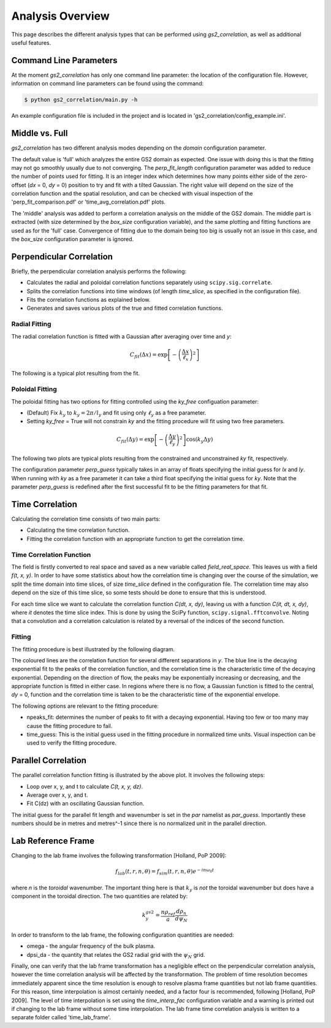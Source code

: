 Analysis Overview
=================

This page describes the different analysis types that can be performed using
`gs2_correlation`, as well as additional useful features.

Command Line Parameters
-----------------------

At the moment `gs2_correlation` has only one command line parameter: the
location of the configuration file. However, information on command line
parameters can be found using the command:

.. code:: bash

   $ python gs2_correlation/main.py -h

An example configuration file is included in the project and is located in
'gs2_correlation/config_example.ini'.

Middle vs. Full
---------------

`gs2_correlation` has two different analysis modes depending on the `domain`
configuration parameter.

The default value is 'full' which analyzes the entire GS2 domain as expected.
One issue with doing this is that the fitting may not go smoothly usually due
to not converging. The `perp_fit_length` configuration parameter was added to
reduce the number of points used for fitting. It is an integer index which
determines how many points either side of the zero-offset (`dx` = 0, `dy` = 0)
position to try and fit with a tilted Gaussian. The right value will depend on
the size of the correlation function and the spatial resolution, and can be
checked with visual inspection of the 'perp_fit_comparison.pdf' or
'time_avg_correlation.pdf' plots.

The 'middle' analysis was added to perform a correlation analysis on the middle
of the GS2 domain. The middle part is extracted (with size determined by the
`box_size` configuration variable), and the same plotting and fitting functions
are used as for the 'full' case. Convergence of fitting due to the domain being
too big is usually not an issue in this case, and the `box_size` configuration
parameter is ignored.

Perpendicular Correlation
-------------------------

Briefly, the perpendicular correlation analysis performs the following:

* Calculates the radial and poloidal correlation functions separately using
  ``scipy.sig.correlate``.
* Splits the correlation functions into time windows (of length *time_slice*,
  as specified in the configuration file).
* Fits the correlation functions as explained below.
* Generates and saves various plots of the true and fitted correlation functions.

Radial Fitting
^^^^^^^^^^^^^^

The radial correlation function is fitted with a Gaussian after averaging over
time and *y*:

.. math:: C_{fit}(\Delta x) = \exp \left[ - \left(\frac{\Delta x}{\ell_x}\right)^2\right]

The following is a typical plot resulting from the fit.

.. image:: rad_corr.png
   :width: 750px
   :align: center

Poloidal Fitting
^^^^^^^^^^^^^^^^

The poloidal fitting has two options for fitting controlled using the `ky_free`
configuation parameter:

* (Default) Fix :math:`k_y` to :math:`k_y = 2 \pi / l_y` and fit using only
  :math:`\ell_y` as a free parameter.
* Setting `ky_free` = True will not constrain *ky* and the fitting procedure
  will fit using two free parameters.

.. math:: C_{fit}(\Delta y) = \exp \left[ - \left( \frac{\Delta y}{\ell_y} \right)^2 \right] \cos(k_y \Delta y)

The following two plots are typical plots resulting from the constrained and
unconstrained *ky* fit, respectively.

.. image:: pol_corr_fixed.png
   :width: 750px
   :align: center
.. image:: pol_corr_free.png
   :width: 750px
   :align: center

The configuration parameter `perp_guess` typically takes in an array of floats
specifying the initial guess for *lx* and *ly*. When running with *ky* as a
free parameter it can take a third float specifying the initial guess for *ky*.
Note that the parameter `perp_guess` is redefined after the first successful
fit to be the fitting parameters for that fit.

Time Correlation
----------------

Calculating the correlation time consists of two main parts:

* Calculating the time correlation function.
* Fitting the correlation function with an appropriate function to get the
  correlation time.

Time Correlation Function
^^^^^^^^^^^^^^^^^^^^^^^^^

The field is firstly converted to real space and saved as a new variable called
*field_real_space*. This leaves us with a field *f(t, x, y)*. In order to have
some statistics about how the correlation time is changing over the course of
the simulation, we split the time domain into time slices, of size *time_slice*
defined in the configuration file. The correlation time may also depend on the
size of this time slice, so some tests should be done to ensure that this is
understood.

For each time slice we want to calculate the correlation function *C(dt, x, dy)*,
leaving us with a function *C(it, dt, x, dy)*, where *it* denotes the time slice
index. This is done by using the SciPy function, ``scipy.signal.fftconvolve``.
Noting that a convolution and a correlation calculation is related by a
reversal of the indices of the second function.

Fitting
^^^^^^^

The fitting procedure is best illustrated by the following diagram.

.. image:: time_corr.png
   :width: 750px
   :align: center

The coloured lines are the correlation function for several different
separations in *y*. The blue line is the decaying exponential fit to the peaks
of the correlation function, and the correlation time is the characteristic
time of the decaying exponential. Depending on the direction of flow, the
peaks may be exponentially increasing or decreasing, and the appropriate
function is fitted in either case. In regions where there is no flow, a Gaussian
function is fitted to the central, *dy* = 0, function and the correlation time
is taken to be the characteristic time of the exponential envelope.

The following options are relevant to the fitting procedure:

* npeaks_fit: determines the number of peaks to fit with a decaying exponential.
  Having too few or too many may cause the fitting procedure to fail.
* time_guess: This is the initial guess used in the fitting procedure in
  normalized time units. Visual inspection can be used to verify the fitting
  procedure.

Parallel Correlation
--------------------

.. image:: par_corr.png
   :width: 750px
   :align: center

The parallel correlation function fitting is illustrated by the above plot. It
involves the following steps:

* Loop over x, y, and t to calculate *C(t, x, y, dz)*.
* Average over x, y, and t.
* Fit C(dz) with an oscillating Gaussian function.

The initial guess for the parallel fit length and wavenumber is set in the `par`
namelist as `par_guess`. Importantly these numbers should be in metres and
metres^-1 since there is no normalized unit in the parallel direction.

Lab Reference Frame
-------------------

Changing to the lab frame involves the following transformation [Holland, PoP 2009]:

.. math:: f_{lab}(t, r, n, \theta) = f_{sim}(t, r, n, \theta)e^{-i n \omega_0 t}

where *n* is the *toroidal* wavenumber. The important thing here is that
:math:`k_y` is *not* the toroidal wavenumber but does have a component in the
toroidal direction. The two quantities are related by:

.. math:: k_{y}^{gs2} = \frac{n \rho_{ref}}{a} \frac{d \rho_n}{d \psi_N}

In order to transform to the lab frame, the following configuration quantities
are needed:

* omega - the angular frequency of the bulk plasma.
* dpsi_da - the quantity that relates the GS2 radial grid with the :math:`\psi_N`
  grid.

Finally, one can verify that the lab frame transformation has a negligible
effect on the perpendicular correlation analysis, however the time correlation
analysis will be affected by the transformation. The problem of time resolution
becomes immediately apparent since the time resolution is enough to resolve
plasma frame quantities but not lab frame quantities. For this reason, time
interpolation is almost certainly needed, and a factor four is recommended,
following [Holland, PoP 2009]. The level of time interpolation is set using the
`time_interp_fac` configuration variable and a warning is printed out if
changing to the lab frame without some time interpolation. The lab frame time
correlation analysis is written to a separate folder called 'time_lab_frame'.

